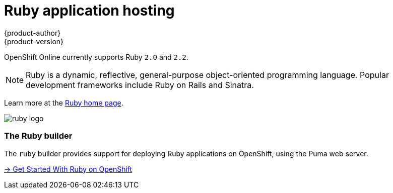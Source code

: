 [[dev-guide-app-tutorials-index]]
= Ruby application hosting
{product-author}
{product-version}
:data-uri:

OpenShift Online currently supports Ruby `2.0` and `2.2`.

[NOTE]
====
Ruby is a dynamic, reflective, general-purpose object-oriented programming
language. Popular development frameworks include Ruby on Rails and Sinatra.
====

Learn more at the http://www.ruby-lang.org/[Ruby home page].

image::ruby-logo.png[]

=== The Ruby builder

The `ruby` builder provides support for deploying Ruby applications
on OpenShift, using the Puma web server.

link:getting-started.html[→ Get Started With Ruby on OpenShift]
